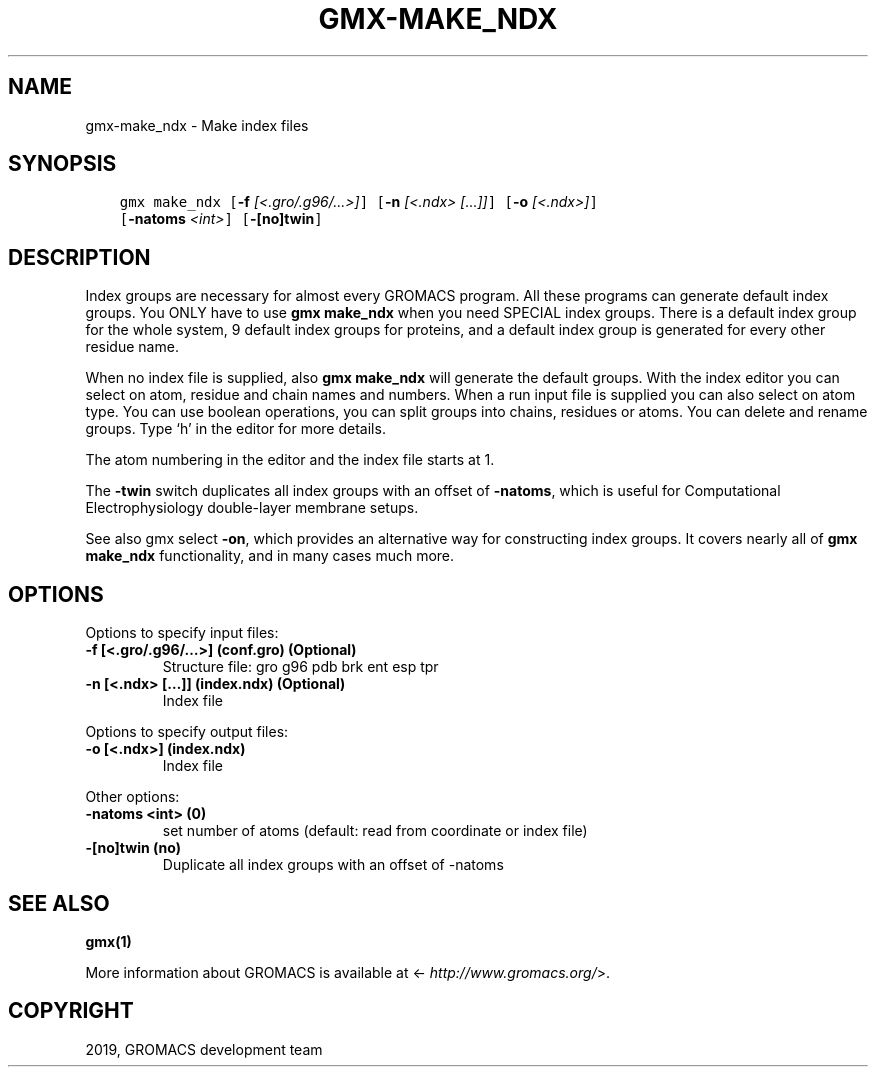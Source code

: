 .\" Man page generated from reStructuredText.
.
.TH "GMX-MAKE_NDX" "1" "Jul 10, 2019" "2020-dev" "GROMACS"
.SH NAME
gmx-make_ndx \- Make index files
.
.nr rst2man-indent-level 0
.
.de1 rstReportMargin
\\$1 \\n[an-margin]
level \\n[rst2man-indent-level]
level margin: \\n[rst2man-indent\\n[rst2man-indent-level]]
-
\\n[rst2man-indent0]
\\n[rst2man-indent1]
\\n[rst2man-indent2]
..
.de1 INDENT
.\" .rstReportMargin pre:
. RS \\$1
. nr rst2man-indent\\n[rst2man-indent-level] \\n[an-margin]
. nr rst2man-indent-level +1
.\" .rstReportMargin post:
..
.de UNINDENT
. RE
.\" indent \\n[an-margin]
.\" old: \\n[rst2man-indent\\n[rst2man-indent-level]]
.nr rst2man-indent-level -1
.\" new: \\n[rst2man-indent\\n[rst2man-indent-level]]
.in \\n[rst2man-indent\\n[rst2man-indent-level]]u
..
.SH SYNOPSIS
.INDENT 0.0
.INDENT 3.5
.sp
.nf
.ft C
gmx make_ndx [\fB\-f\fP \fI[<.gro/.g96/...>]\fP] [\fB\-n\fP \fI[<.ndx> [...]]\fP] [\fB\-o\fP \fI[<.ndx>]\fP]
             [\fB\-natoms\fP \fI<int>\fP] [\fB\-[no]twin\fP]
.ft P
.fi
.UNINDENT
.UNINDENT
.SH DESCRIPTION
.sp
Index groups are necessary for almost every GROMACS program.
All these programs can generate default index groups. You ONLY
have to use \fBgmx make_ndx\fP when you need SPECIAL index groups.
There is a default index group for the whole system, 9 default
index groups for proteins, and a default index group
is generated for every other residue name.
.sp
When no index file is supplied, also \fBgmx make_ndx\fP will generate the
default groups.
With the index editor you can select on atom, residue and chain names
and numbers.
When a run input file is supplied you can also select on atom type.
You can use boolean operations, you can split groups
into chains, residues or atoms. You can delete and rename groups.
Type ‘h’ in the editor for more details.
.sp
The atom numbering in the editor and the index file starts at 1.
.sp
The \fB\-twin\fP switch duplicates all index groups with an offset of
\fB\-natoms\fP, which is useful for Computational Electrophysiology
double\-layer membrane setups.
.sp
See also gmx select \fB\-on\fP, which provides an alternative way
for constructing index groups.  It covers nearly all of \fBgmx make_ndx\fP
functionality, and in many cases much more.
.SH OPTIONS
.sp
Options to specify input files:
.INDENT 0.0
.TP
.B \fB\-f\fP [<.gro/.g96/…>] (conf.gro) (Optional)
Structure file: gro g96 pdb brk ent esp tpr
.TP
.B \fB\-n\fP [<.ndx> […]] (index.ndx) (Optional)
Index file
.UNINDENT
.sp
Options to specify output files:
.INDENT 0.0
.TP
.B \fB\-o\fP [<.ndx>] (index.ndx)
Index file
.UNINDENT
.sp
Other options:
.INDENT 0.0
.TP
.B \fB\-natoms\fP <int> (0)
set number of atoms (default: read from coordinate or index file)
.TP
.B \fB\-[no]twin\fP  (no)
Duplicate all index groups with an offset of \-natoms
.UNINDENT
.SH SEE ALSO
.sp
\fBgmx(1)\fP
.sp
More information about GROMACS is available at <\fI\%http://www.gromacs.org/\fP>.
.SH COPYRIGHT
2019, GROMACS development team
.\" Generated by docutils manpage writer.
.
